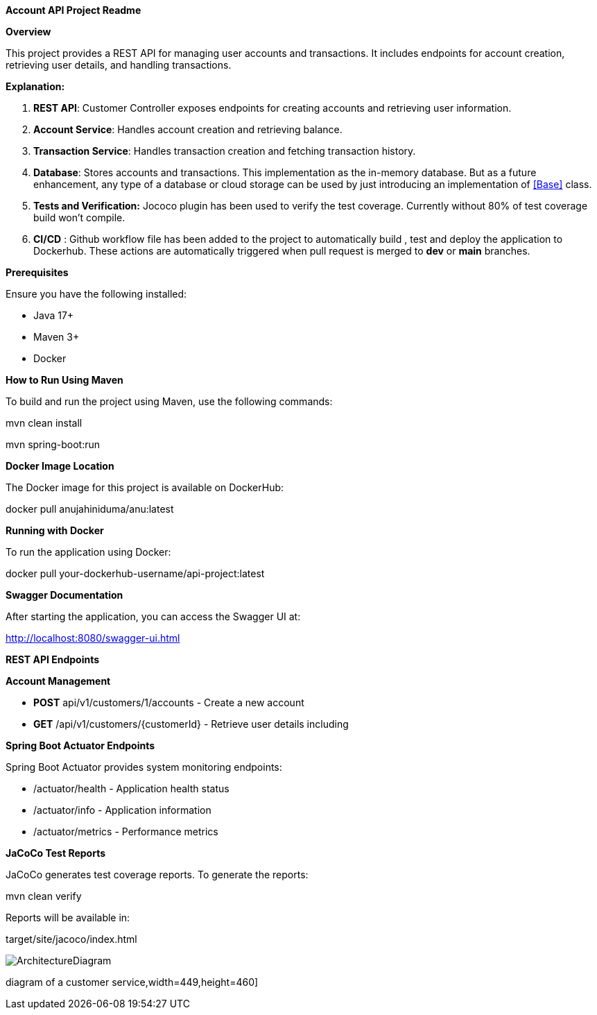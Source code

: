 *Account API Project Readme*

*Overview*

This project provides a REST API for managing user accounts and
transactions. It includes endpoints for account creation, retrieving
user details, and handling transactions.

*Explanation:*

[arabic]
. *REST API*: Customer Controller exposes endpoints for creating
accounts and retrieving user information.
. *Account Service*: Handles account creation and retrieving balance.
. *Transaction Service*: Handles transaction creation and fetching
transaction history.
. *Database*: Stores accounts and transactions. This implementation as
the in-memory database. But as a future enhancement, any type of a
database or cloud storage can be used by just introducing an
implementation of <<Base>> class.
. *Tests and Verification:* Jococo plugin has been used to verify the
test coverage. Currently without 80% of test coverage build won’t
compile.
. *CI/CD* : Github workflow file has been added to the project to
automatically build , test and deploy the application to Dockerhub.
These actions are automatically triggered when pull request is merged to
*dev* or *main* branches.

*Prerequisites*

Ensure you have the following installed:

* Java 17+
* Maven 3+
* Docker

*How to Run Using Maven*

To build and run the project using Maven, use the following commands:

mvn clean install

mvn spring-boot:run

*Docker Image Location*

The Docker image for this project is available on DockerHub:

docker pull anujahiniduma/anu:latest

*Running with Docker*

To run the application using Docker:

docker pull your-dockerhub-username/api-project:latest

*Swagger Documentation*

After starting the application, you can access the Swagger UI at:

http://localhost:8080/swagger-ui.html

*REST API Endpoints*

*Account Management*

* *POST* api/v1/customers/1/accounts - Create a new account
* *GET* /api/v1/customers/\{customerId} - Retrieve user details including

*Spring Boot Actuator Endpoints*

Spring Boot Actuator provides system monitoring endpoints:

* /actuator/health - Application health status
* /actuator/info - Application information
* /actuator/metrics - Performance metrics

*JaCoCo Test Reports*

JaCoCo generates test coverage reports. To generate the reports:

mvn clean verify

Reports will be available in:

target/site/jacoco/index.html

image::ArchitectureDiagram.jpeg[]
diagram of a customer service,width=449,height=460]
